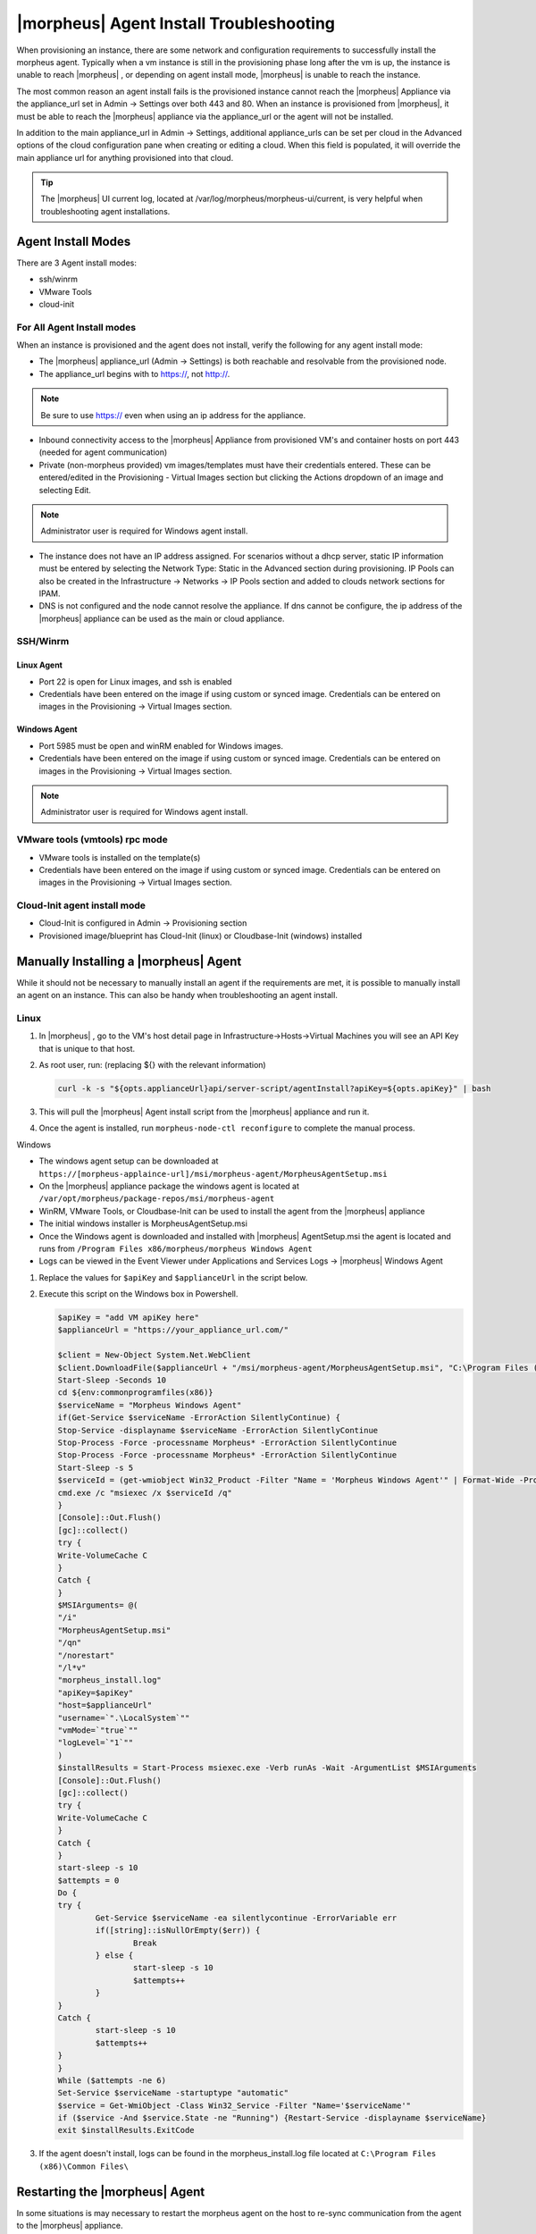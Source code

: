 |morpheus| Agent Install Troubleshooting
========================================

When provisioning an instance, there are some network and configuration requirements to successfully install the morpheus agent.  Typically when a vm instance is still in the provisioning phase long after the vm is up, the instance is unable to reach |morpheus| , or depending on agent install mode, |morpheus| is unable to reach the instance.

The most common reason an agent install fails is the provisioned instance cannot reach the |morpheus| Appliance via the appliance_url set in Admin -> Settings over both 443 and 80. When an instance is provisioned from |morpheus|, it must be able to reach the |morpheus| appliance via the appliance_url or the agent will not be installed.

.. image:: /images/agent-7c9a2.png

In addition to the main appliance_url in Admin -> Settings, additional appliance_urls can be set per cloud in the Advanced options of the cloud configuration pane when creating or editing a cloud. When this field is populated, it will override the main appliance url for anything provisioned into that cloud.

.. TIP:: The |morpheus| UI current log, located at /var/log/morpheus/morpheus-ui/current, is very helpful when troubleshooting agent installations.

Agent Install Modes
-------------------

There are 3 Agent install modes:

- ssh/winrm
- VMware Tools
- cloud-init

For All Agent Install modes
^^^^^^^^^^^^^^^^^^^^^^^^^^^

When an instance is provisioned and the agent does not install, verify the following for any agent install mode:

* The |morpheus| appliance_url (Admin -> Settings) is both reachable and resolvable from the provisioned node.
* The appliance_url begins with to https://, not http://.

.. NOTE:: Be sure to use https:// even when using an ip address for the appliance.

* Inbound connectivity access to the |morpheus| Appliance from provisioned VM's and container hosts on port 443 (needed for agent communication)

* Private (non-morpheus provided) vm images/templates must have their credentials entered. These can be entered/edited in the Provisioning - Virtual Images section but clicking the Actions dropdown of an image and selecting Edit.

.. NOTE:: Administrator user is required for Windows agent install.

* The instance does not have an IP address assigned. For scenarios without a dhcp server, static IP information must be entered by selecting the Network Type: Static in the Advanced section during provisioning. IP Pools can also be created in the Infrastructure -> Networks -> IP Pools section and added to clouds network sections for IPAM.

* DNS is not configured and the node cannot resolve the appliance. If dns cannot be configure, the ip address of the |morpheus| appliance can be used as the main or cloud appliance.

SSH/Winrm
^^^^^^^^^

Linux Agent
```````````

* Port 22 is open for Linux images, and ssh is enabled
* Credentials have been entered on the image if using custom or synced image. Credentials can be entered on images in the Provisioning -> Virtual Images section.

Windows Agent
`````````````

* Port 5985 must be open and winRM enabled for Windows images.
* Credentials have been entered on the image if using custom or synced image. Credentials can be entered on images in the Provisioning -> Virtual Images section.

.. NOTE:: Administrator user is required for Windows agent install.

VMware tools (vmtools) rpc mode
^^^^^^^^^^^^^^^^^^^^^^^^^^^^^^^

* VMware tools is installed on the template(s)
* Credentials have been entered on the image if using custom or synced image. Credentials can be entered on images in the Provisioning -> Virtual Images section.

Cloud-Init agent install mode
^^^^^^^^^^^^^^^^^^^^^^^^^^^^^

* Cloud-Init is configured in Admin -> Provisioning section
* Provisioned image/blueprint has Cloud-Init (linux) or Cloudbase-Init (windows) installed

Manually Installing a |morpheus| Agent
--------------------------------------

While it should not be necessary to manually install an agent if the requirements are met, it is possible to manually install an agent on an instance. This can also be handy when troubleshooting an agent install.

Linux
^^^^^

#. In |morpheus| , go to the VM's host detail page in Infrastructure->Hosts->Virtual Machines you will see an API Key that is unique to that host.

#. As root user, run: (replacing ${} with the relevant information)

   .. code-block:: bash

    curl -k -s "${opts.applianceUrl}api/server-script/agentInstall?apiKey=${opts.apiKey}" | bash

#. This will pull the |morpheus| Agent install script from the |morpheus| appliance and run it.

#. Once the agent is installed, run ``morpheus-node-ctl reconfigure`` to complete the manual process.

Windows

* The windows agent setup can be downloaded at ``https://[morpheus-applaince-url]/msi/morpheus-agent/MorpheusAgentSetup.msi``

* On the |morpheus| appliance package the windows agent is located at ``/var/opt/morpheus/package-repos/msi/morpheus-agent``

* WinRM, VMware Tools, or Cloudbase-Init can be used to install the agent from the |morpheus| appliance

* The initial windows installer is MorpheusAgentSetup.msi

* Once the Windows agent is downloaded and installed with |morpheus| AgentSetup.msi the agent is located and runs from ``/Program Files x86/morpheus/morpheus Windows Agent``

* Logs can be viewed in the Event Viewer under Applications and Services Logs  -> |morpheus| Windows Agent

#. Replace the values for ``$apiKey`` and ``$applianceUrl`` in the script below.

#. Execute this script on the Windows box in Powershell.

   .. code-block:: bash

      $apiKey = "add VM apiKey here"
      $applianceUrl = "https://your_appliance_url.com/"

      $client = New-Object System.Net.WebClient
      $client.DownloadFile($applianceUrl + "/msi/morpheus-agent/MorpheusAgentSetup.msi", "C:\Program Files (x86)\Common Files\MorpheusAgentSetup.msi")
      Start-Sleep -Seconds 10
      cd ${env:commonprogramfiles(x86)}
      $serviceName = "Morpheus Windows Agent"
      if(Get-Service $serviceName -ErrorAction SilentlyContinue) {
      Stop-Service -displayname $serviceName -ErrorAction SilentlyContinue
      Stop-Process -Force -processname Morpheus* -ErrorAction SilentlyContinue
      Stop-Process -Force -processname Morpheus* -ErrorAction SilentlyContinue
      Start-Sleep -s 5
      $serviceId = (get-wmiobject Win32_Product -Filter "Name = 'Morpheus Windows Agent'" | Format-Wide -Property IdentifyingNumber | Out-String).Trim()
      cmd.exe /c "msiexec /x $serviceId /q"
      }
      [Console]::Out.Flush()
      [gc]::collect()
      try {
      Write-VolumeCache C
      }
      Catch {
      }
      $MSIArguments= @(
      "/i"
      "MorpheusAgentSetup.msi"
      "/qn"
      "/norestart"
      "/l*v"
      "morpheus_install.log"
      "apiKey=$apiKey"
      "host=$applianceUrl"
      "username=`".\LocalSystem`""
      "vmMode=`"true`""
      "logLevel=`"1`""
      )
      $installResults = Start-Process msiexec.exe -Verb runAs -Wait -ArgumentList $MSIArguments
      [Console]::Out.Flush()
      [gc]::collect()
      try {
      Write-VolumeCache C
      }
      Catch {
      }
      start-sleep -s 10
      $attempts = 0
      Do {
      try {
              Get-Service $serviceName -ea silentlycontinue -ErrorVariable err
              if([string]::isNullOrEmpty($err)) {
                      Break
              } else {
                      start-sleep -s 10
                      $attempts++
              }
      }
      Catch {
              start-sleep -s 10
              $attempts++
      }
      }
      While ($attempts -ne 6)
      Set-Service $serviceName -startuptype "automatic"
      $service = Get-WmiObject -Class Win32_Service -Filter "Name='$serviceName'"
      if ($service -And $service.State -ne "Running") {Restart-Service -displayname $serviceName}
      exit $installResults.ExitCode

#. If the agent doesn't install, logs can be found in the morpheus_install.log file located at ``C:\Program Files (x86)\Common Files\``

Restarting the |morpheus| Agent
--------------------------------

In some situations is may necessary to restart the morpheus agent on the host to re-sync communication from the agent to the |morpheus| appliance.

Linux
^^^^^

On the target host, run ``sudo morpheus-node-ctl restart morphd`` and the |morpheus| agent will restart. ``morpheus-node-ctl status`` will also show the agent status.

Windows
^^^^^^^

The |morpheus| Windows Agent service can be restarted in Administrative Tools -> Services.

.. TIP:: The |morpheus| Remote Console is not dependent on agent communication and can be used to install or restart the |morpheus| agent on an instance.

Uninstall |morpheus| Agent
^^^^^^^^^^^^^^^^^^^^^^^^^^^

You can use the following to uninstall the linux agent:

.. code-block:: bash

  sudo rm /etc/apt/sources.list.d/morpheus.list
  sudo morpheus-node-ctl stop rsyslogd
  sudo apt-get -y purge morpheus-vm-node
  sudo rm -rf /opt/morpheus-node
  sudo usermod -l morpheus-old morpheus-node
  sudo killall runsv
  sudo killall runsvdir
  sudo killall morphd

centOS/RHEL 7 Images
--------------------

For custom centOS 7 images we highly recommend setting up cloud-init and fixing the network device names. More information for custom centOS images can be found in the centOS 7 image guide.
